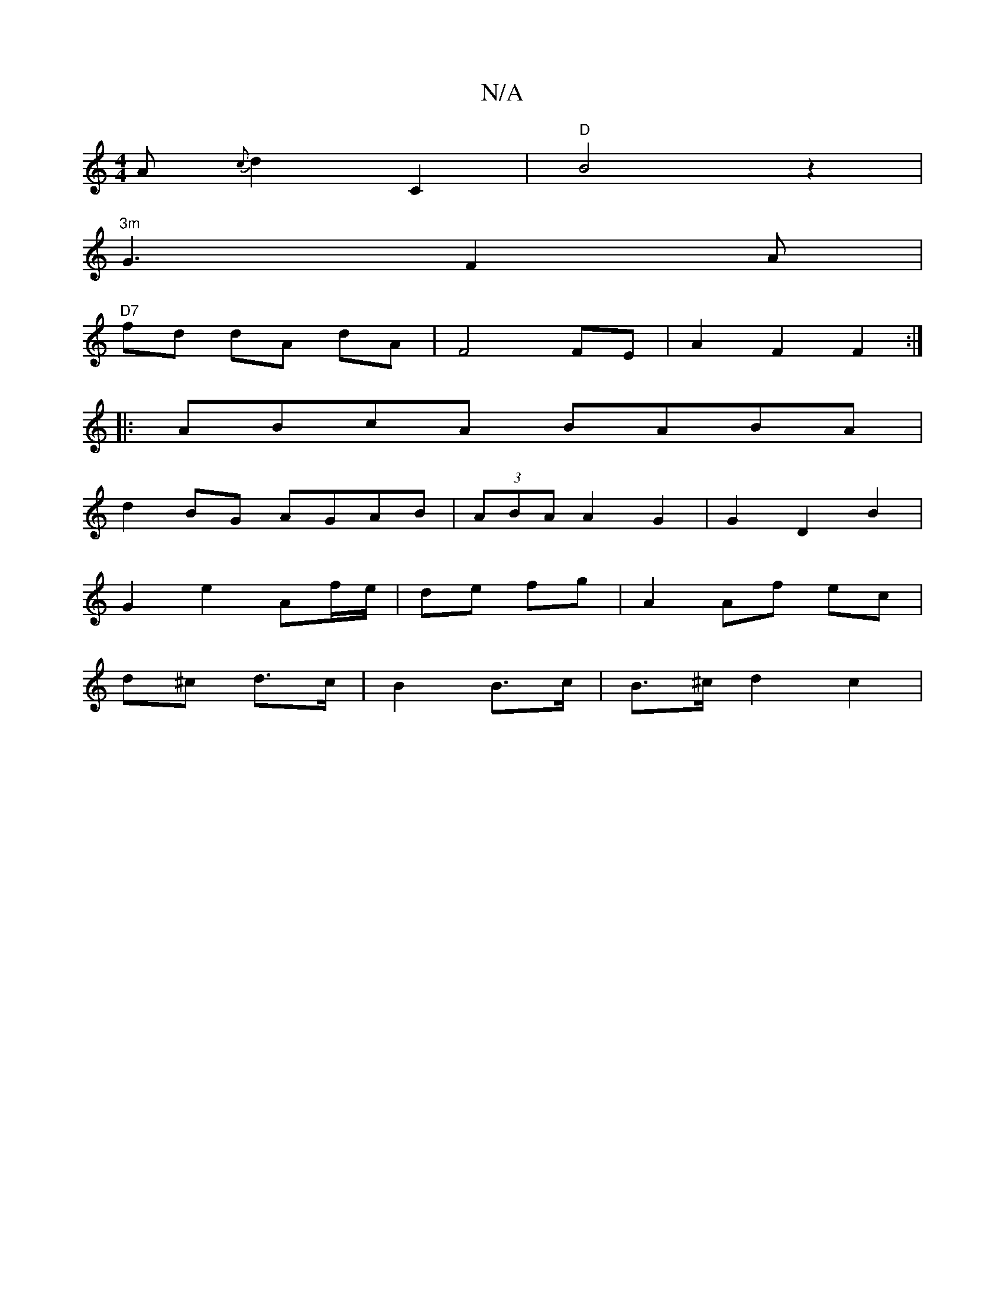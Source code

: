 X:1
T:N/A
M:4/4
R:N/A
K:Cmajor
-A {c}d2 C2 |"D"B4 z2 |
"3m"G3 F2 A |
"D7"fd dA dA | F4 FE | A2 F2 F2 :|
|: ABcA BABA |
d2BG AGAB | (3ABA A2 G2 | G2 D2 B2 |
G2 e2 Af/e/ | 1 de fg | A2 Af ec |
d^c d>c | B2 B>c | B>^c d2 c2|
||

|:D |